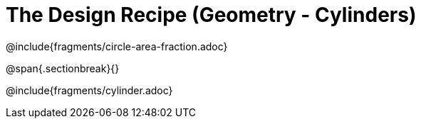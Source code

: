 = The Design Recipe (Geometry - Cylinders)

++++
<style>
#content .recipe_word_problem {margin: 1ex 0ex; }
</style>
++++

@include{fragments/circle-area-fraction.adoc}

@span{.sectionbreak}{}

@include{fragments/cylinder.adoc}
